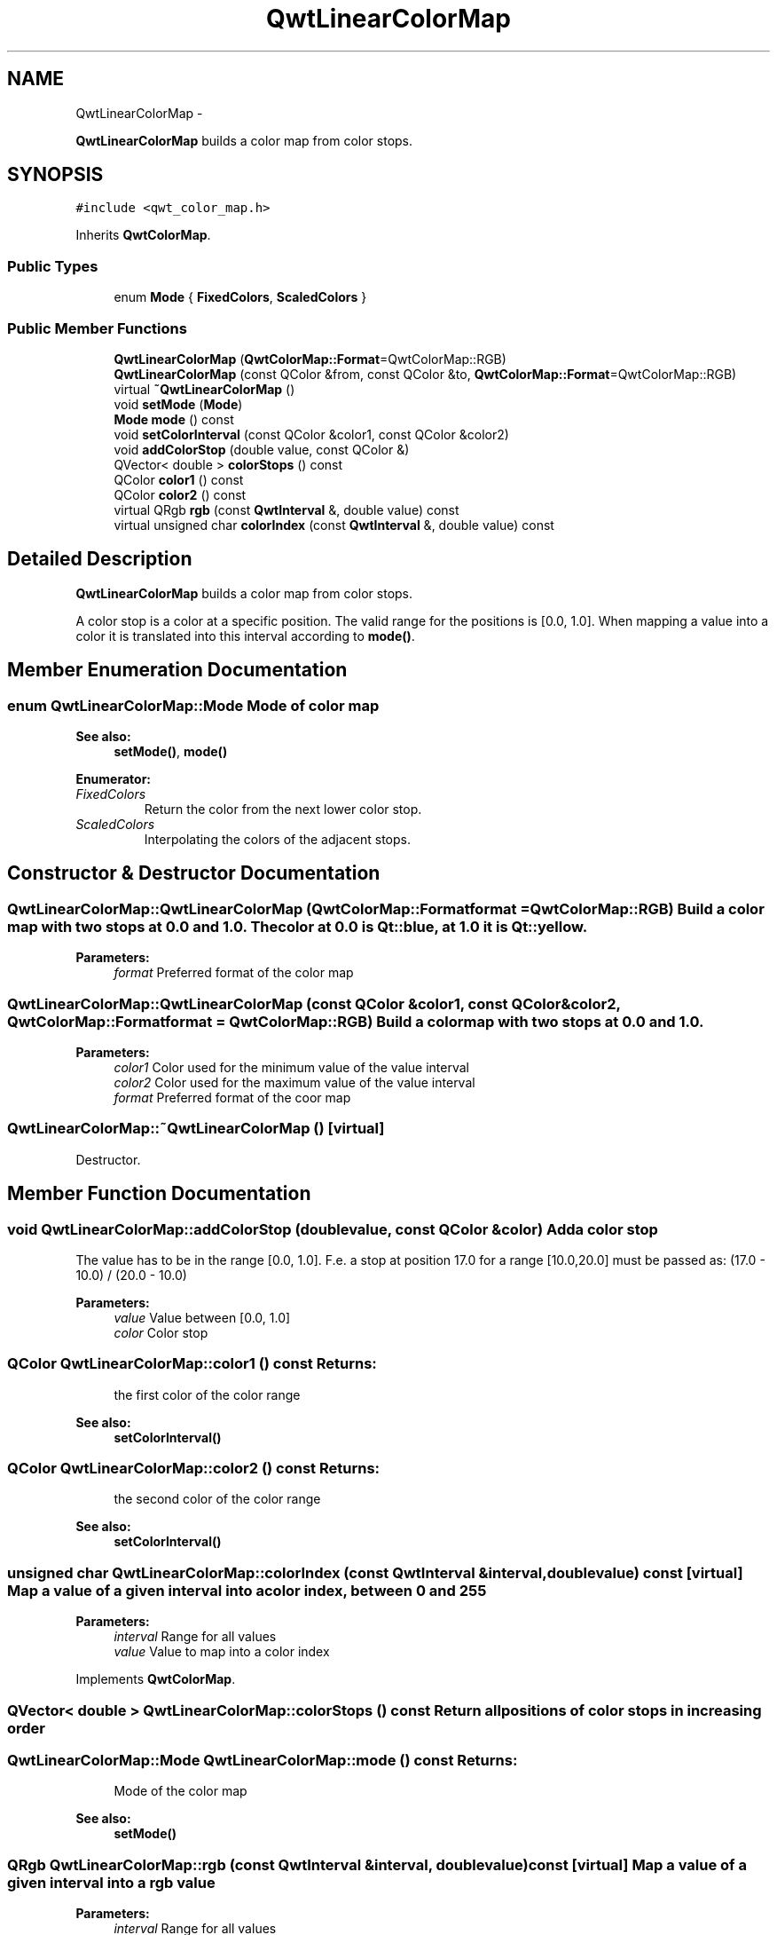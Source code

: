 .TH "QwtLinearColorMap" 3 "Fri Apr 15 2011" "Version 6.0.0" "Qwt User's Guide" \" -*- nroff -*-
.ad l
.nh
.SH NAME
QwtLinearColorMap \- 
.PP
\fBQwtLinearColorMap\fP builds a color map from color stops.  

.SH SYNOPSIS
.br
.PP
.PP
\fC#include <qwt_color_map.h>\fP
.PP
Inherits \fBQwtColorMap\fP.
.SS "Public Types"

.in +1c
.ti -1c
.RI "enum \fBMode\fP { \fBFixedColors\fP, \fBScaledColors\fP }"
.br
.in -1c
.SS "Public Member Functions"

.in +1c
.ti -1c
.RI "\fBQwtLinearColorMap\fP (\fBQwtColorMap::Format\fP=QwtColorMap::RGB)"
.br
.ti -1c
.RI "\fBQwtLinearColorMap\fP (const QColor &from, const QColor &to, \fBQwtColorMap::Format\fP=QwtColorMap::RGB)"
.br
.ti -1c
.RI "virtual \fB~QwtLinearColorMap\fP ()"
.br
.ti -1c
.RI "void \fBsetMode\fP (\fBMode\fP)"
.br
.ti -1c
.RI "\fBMode\fP \fBmode\fP () const "
.br
.ti -1c
.RI "void \fBsetColorInterval\fP (const QColor &color1, const QColor &color2)"
.br
.ti -1c
.RI "void \fBaddColorStop\fP (double value, const QColor &)"
.br
.ti -1c
.RI "QVector< double > \fBcolorStops\fP () const "
.br
.ti -1c
.RI "QColor \fBcolor1\fP () const "
.br
.ti -1c
.RI "QColor \fBcolor2\fP () const "
.br
.ti -1c
.RI "virtual QRgb \fBrgb\fP (const \fBQwtInterval\fP &, double value) const "
.br
.ti -1c
.RI "virtual unsigned char \fBcolorIndex\fP (const \fBQwtInterval\fP &, double value) const "
.br
.in -1c
.SH "Detailed Description"
.PP 
\fBQwtLinearColorMap\fP builds a color map from color stops. 

A color stop is a color at a specific position. The valid range for the positions is [0.0, 1.0]. When mapping a value into a color it is translated into this interval according to \fBmode()\fP. 
.SH "Member Enumeration Documentation"
.PP 
.SS "enum \fBQwtLinearColorMap::Mode\fP"Mode of color map 
.PP
\fBSee also:\fP
.RS 4
\fBsetMode()\fP, \fBmode()\fP 
.RE
.PP

.PP
\fBEnumerator: \fP
.in +1c
.TP
\fB\fIFixedColors \fP\fP
Return the color from the next lower color stop. 
.TP
\fB\fIScaledColors \fP\fP
Interpolating the colors of the adjacent stops. 
.SH "Constructor & Destructor Documentation"
.PP 
.SS "QwtLinearColorMap::QwtLinearColorMap (\fBQwtColorMap::Format\fPformat = \fCQwtColorMap::RGB\fP)"Build a color map with two stops at 0.0 and 1.0. The color at 0.0 is Qt::blue, at 1.0 it is Qt::yellow.
.PP
\fBParameters:\fP
.RS 4
\fIformat\fP Preferred format of the color map 
.RE
.PP

.SS "QwtLinearColorMap::QwtLinearColorMap (const QColor &color1, const QColor &color2, \fBQwtColorMap::Format\fPformat = \fCQwtColorMap::RGB\fP)"Build a color map with two stops at 0.0 and 1.0.
.PP
\fBParameters:\fP
.RS 4
\fIcolor1\fP Color used for the minimum value of the value interval 
.br
\fIcolor2\fP Color used for the maximum value of the value interval 
.br
\fIformat\fP Preferred format of the coor map 
.RE
.PP

.SS "QwtLinearColorMap::~QwtLinearColorMap ()\fC [virtual]\fP"
.PP
Destructor. 
.SH "Member Function Documentation"
.PP 
.SS "void QwtLinearColorMap::addColorStop (doublevalue, const QColor &color)"Add a color stop
.PP
The value has to be in the range [0.0, 1.0]. F.e. a stop at position 17.0 for a range [10.0,20.0] must be passed as: (17.0 - 10.0) / (20.0 - 10.0)
.PP
\fBParameters:\fP
.RS 4
\fIvalue\fP Value between [0.0, 1.0] 
.br
\fIcolor\fP Color stop 
.RE
.PP

.SS "QColor QwtLinearColorMap::color1 () const"\fBReturns:\fP
.RS 4
the first color of the color range 
.RE
.PP
\fBSee also:\fP
.RS 4
\fBsetColorInterval()\fP 
.RE
.PP

.SS "QColor QwtLinearColorMap::color2 () const"\fBReturns:\fP
.RS 4
the second color of the color range 
.RE
.PP
\fBSee also:\fP
.RS 4
\fBsetColorInterval()\fP 
.RE
.PP

.SS "unsigned char QwtLinearColorMap::colorIndex (const \fBQwtInterval\fP &interval, doublevalue) const\fC [virtual]\fP"Map a value of a given interval into a color index, between 0 and 255
.PP
\fBParameters:\fP
.RS 4
\fIinterval\fP Range for all values 
.br
\fIvalue\fP Value to map into a color index 
.RE
.PP

.PP
Implements \fBQwtColorMap\fP.
.SS "QVector< double > QwtLinearColorMap::colorStops () const"Return all positions of color stops in increasing order 
.SS "\fBQwtLinearColorMap::Mode\fP QwtLinearColorMap::mode () const"\fBReturns:\fP
.RS 4
Mode of the color map 
.RE
.PP
\fBSee also:\fP
.RS 4
\fBsetMode()\fP 
.RE
.PP

.SS "QRgb QwtLinearColorMap::rgb (const \fBQwtInterval\fP &interval, doublevalue) const\fC [virtual]\fP"Map a value of a given interval into a rgb value
.PP
\fBParameters:\fP
.RS 4
\fIinterval\fP Range for all values 
.br
\fIvalue\fP Value to map into a rgb value 
.RE
.PP

.PP
Implements \fBQwtColorMap\fP.
.SS "void QwtLinearColorMap::setColorInterval (const QColor &color1, const QColor &color2)"Set the color range
.PP
Add stops at 0.0 and 1.0.
.PP
\fBParameters:\fP
.RS 4
\fIcolor1\fP Color used for the minimum value of the value interval 
.br
\fIcolor2\fP Color used for the maximum value of the value interval
.RE
.PP
\fBSee also:\fP
.RS 4
\fBcolor1()\fP, \fBcolor2()\fP 
.RE
.PP

.SS "void QwtLinearColorMap::setMode (\fBMode\fPmode)"
.PP
Set the mode of the color map. FixedColors means the color is calculated from the next lower color stop. ScaledColors means the color is calculated by interpolating the colors of the adjacent stops.
.PP
\fBSee also:\fP
.RS 4
\fBmode()\fP 
.RE
.PP


.SH "Author"
.PP 
Generated automatically by Doxygen for Qwt User's Guide from the source code.

